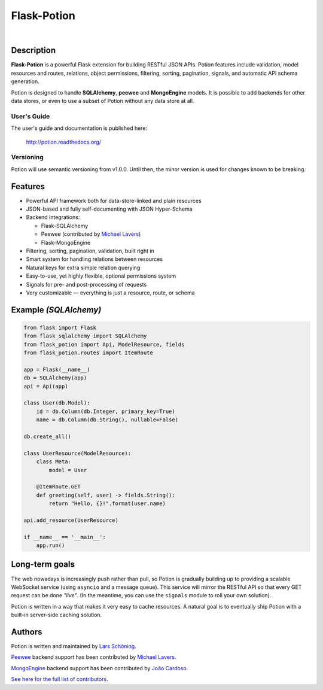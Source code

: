 ============
Flask-Potion
============


.. image:: https://img.shields.io/travis/biosustain/potion/master.svg?style=flat-square
    :target: https://travis-ci.org/biosustain/potion

.. image:: https://img.shields.io/coveralls/biosustain/potion/master.svg?style=flat-square
    :target: https://coveralls.io/r/biosustain/potion

.. image:: https://img.shields.io/pypi/v/Flask-Potion.svg?style=flat-square
    :target: https://pypi.python.org/pypi/Flask-Potion

.. image:: https://img.shields.io/pypi/l/Flask-Potion.svg?style=flat-square
    :target: https://pypi.python.org/pypi/Flask-Potion

|

.. image:: https://raw.githubusercontent.com/biosustain/potion/master/docs/_static/Potion.png
   :alt: Flask-Potion
   :align: center
   :height: 150


Description
===========

**Flask-Potion** is a powerful Flask extension for building RESTful JSON APIs.
Potion features include validation, model resources and routes, relations, object permissions, filtering, sorting,
pagination, signals, and automatic API schema generation.

Potion is designed to handle **SQLAlchemy**, **peewee** and **MongoEngine** models. It is possible to add backends for other data stores, or even to use a subset of Potion without any data store at all.


User's Guide
^^^^^^^^^^^^

The user's guide and documentation is published here:

   `http://potion.readthedocs.org/ <http://potion.readthedocs.org/en/latest/>`_

Versioning
^^^^^^^^^^

Potion will use semantic versioning from v1.0.0. Until then, the minor version is used for changes known to be breaking.

Features
========

- Powerful API framework both for data-store-linked and plain resources
- JSON-based and fully self-documenting with JSON Hyper-Schema
- Backend integrations:

  - Flask-SQLAlchemy
  - Peewee (contributed by `Michael Lavers <https://github.com/kolanos>`_)
  - Flask-MongoEngine

- Filtering, sorting, pagination, validation, built right in
- Smart system for handling relations between resources
- Natural keys for extra simple relation querying
- Easy-to-use, yet highly flexible, optional permissions system
- Signals for pre- and post-processing of requests
- Very customizable — everything is just a resource, route, or schema


Example *(SQLAlchemy)*
======================

.. code-block:: python

    from flask import Flask
    from flask_sqlalchemy import SQLAlchemy
    from flask_potion import Api, ModelResource, fields
    from flask_potion.routes import ItemRoute

    app = Flask(__name__)
    db = SQLAlchemy(app)
    api = Api(app)

    class User(db.Model):
        id = db.Column(db.Integer, primary_key=True)
        name = db.Column(db.String(), nullable=False)

    db.create_all()

    class UserResource(ModelResource):
        class Meta:
            model = User

        @ItemRoute.GET
        def greeting(self, user) -> fields.String():
            return "Hello, {}!".format(user.name)

    api.add_resource(UserResource)

    if __name__ == '__main__':
        app.run()


Long-term goals
===============

The web nowadays is increasingly push rather than pull, so Potion is gradually building up to providing a scalable WebSocket 
service (using ``asyncio`` and a message queue). This service will mirror the RESTful API so that every GET request can be done *"live"*. (In the meantime, you can use the ``signals`` module to roll your own solution).

Potion is written in a way that makes it very easy to cache resources. A natural goal is to eventually ship Potion with a built-in server-side caching solution.


Authors
=======

Potion is written and maintained by `Lars Schöning <https://github.com/lyschoening>`_.

`Peewee <https://peewee.readthedocs.org/en/latest/>`_ backend support has been contributed by `Michael Lavers <https://github.com/kolanos>`_.

`MongoEngine <http://mongoengine.org/>`_ backend support has been contributed by `João Cardoso <https://github.com/joaocardoso>`_.

`See here for the full list of contributors <https://github.com/biosustain/potion/graphs/contributors>`_.
